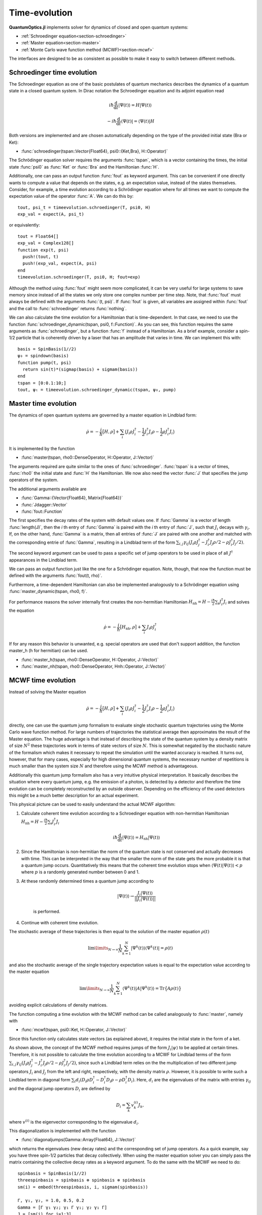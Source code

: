 .. _section-timeevolution:

Time-evolution
==============

**QuantumOptics.jl** implements solver for dynamics of closed and open quantum systems:

* :ref:`Schroedinger equation<section-schroedinger>`
* :ref:`Master equation<section-master>`
* :ref:`Monte Carlo wave function method (MCWF)<section-mcwf>`

The interfaces are designed to be as consistent as possible to make it easy to switch between different methods.


.. _section-schroedinger:

Schroedinger time evolution
^^^^^^^^^^^^^^^^^^^^^^^^^^^

The Schroedinger equation as one of the basic postulates of quantum mechanics describes the dynamics of a quantum state in a closed quantum system. In Dirac notation the Schroedinger equation and its adjoint equation read

.. math::

    i\hbar\frac{\mathrm{d}}{\mathrm{d} t} |\Psi(t)\rangle = H |\Psi(t)\rangle

    - i\hbar\frac{\mathrm{d}}{\mathrm{d} t} \langle \Psi(t)| = \langle\Psi(t)| H

Both versions are implemented and are chosen automatically depending on the type of the provided initial state (Bra or Ket):

* :func:`schroedinger(tspan::Vector{Float64}, psi0::{Ket,Bra}, H::Operator)`

The Schrödinger equation solver requires the arguments :func:`tspan`, which is a vector containing the times, the initial state :func:`psi0`
as :func:`Ket` or :func:`Bra` and the Hamiltonian :func:`H`.

Additionally, one can pass an output function :func:`fout` as keyword argument. This can be convenient if one directly wants to compute a value that depends on the states, e.g. an expectation value, instead
of the states themselves. Consider, for example, a time evolution according to a Schrödinger equation where for all times we want to compute the expectation value of the operator :func:`A`. We can do this by::

    tout, psi_t = timeevolution.schroedinger(T, psi0, H)
    exp_val = expect(A, psi_t)

or equivalently::

    tout = Float64[]
    exp_val = Complex128[]
    function exp(t, psi)
      push!(tout, t)
      push!(exp_val, expect(A, psi)
    end
    timeevolution.schroedinger(T, psi0, H; fout=exp)

Although the method using :func:`fout` might seem more complicated, it can be very useful for large systems to save memory since instead of all the states we only store one complex number per time step. Note, that
:func:`fout` must always be defined with the arguments :func:`(t, psi)`. If :func:`fout` is given, all variables are assigned within :func:`fout` and the call to :func:`schroedinger`
returns :func:`nothing`.

We can also calculate the time evolution for a Hamiltonian that is time-dependent. In that case, we need to use the function :func:`schroedinger_dynamic(tspan, psi0, f::Function)`. As you can see, this function
requires the same arguments as :func:`schroedinger`, but a function :func:`f` instead of a Hamiltonian. As a brief example, consider a spin-1/2 particle that is coherently driven by a laser that has an amplitude that
varies in time. We can implement this with::

  basis = SpinBasis(1//2)
  ψ₀ = spindown(basis)
  function pump(t, psi)
    return sin(t)*(sigmap(basis) + sigmam(basis))
  end
  tspan = [0:0.1:10;]
  tout, ψₜ = timeevolution.schroedinger_dynamic(tspan, ψ₀, pump)

.. _section-master:

Master time evolution
^^^^^^^^^^^^^^^^^^^^^

The dynamics of open quantum systems are governed by a master equation in Lindblad form:

.. math::

    \dot{\rho} = -\frac{i}{\hbar} \big[H,\rho\big]
                 + \sum_i \big(
                        J_i \rho J_i^\dagger
                        - \frac{1}{2} J_i^\dagger J_i \rho
                        - \frac{1}{2} \rho J_i^\dagger J_i
                    \big)

It is implemented by the function

* :func:`master(tspan, rho0::DenseOperator, H::Operator, J::Vector)`

The arguments required are quite similar to the ones of :func:`schroedinger`. :func:`tspan` is a vector of times, :func:`rho0` the initial state and :func:`H` the Hamiltonian. We now also need the vector :func:`J`
that specifies the jump operators of the system.

The additional arguments available are

* :func:`Gamma::{Vector{Float64}, Matrix{Float64}}`
* :func:`Jdagger::Vector`
* :func:`fout::Function`

The first specifies the decay rates of the system with default values one. If :func:`Gamma` is a vector of length :func:`length(J)`, then the `i` th entry of :func:`Gamma` is paired with the `i` th entry of :func:`J`, such
that :math:`J_i` decays with :math:`\gamma_i`. If, on the other hand, :func:`Gamma` is a matrix, then all entries of :func:`J` are paired with one another and matched with the corresponding entrie of :func:`Gamma`, resulting
in a Lindblad term of the form :math:`\sum_{i,j}\gamma_{ij}\left(J_i\rho J_j^\dagger - J_i^\dagger J_j\rho/2 - \rho J_i^\dagger J_j/2\right)`.

The second keyword argument can be used to pass a specific set of jump operators to be used in place of all :math:`J^\dagger` appearances in the Lindblad term.

We can pass an output function just like the one for a Schrödinger equation. Note, though, that now the function must be defined with the arguments :func:`fout(t, rho)`.

Furthermore, a time-dependent Hamiltonian can also be implemented analogously to a Schrödinger equation using :func:`master_dynamic(tspan, rho0, f)`.

For performance reasons the solver internally first creates the non-hermitian Hamiltonian :math:`H_\mathrm{nh} = H - \frac{i\hbar}{2} \sum_i J_i^\dagger J_i` and solves the equation

.. math::

    \dot{\rho} = -\frac{i}{\hbar} \big[H_\mathrm{nh},\rho\big]
                 + \sum_i J_i \rho J_i^\dagger

If for any reason this behavior is unwanted, e.g. special operators are used that don't support addition, the function master_h (h for hermitian) can be used.

* :func:`master_h(tspan, rho0::DenseOperator, H::Operator, J::Vector)`

* :func:`master_nh(tspan, rho0::DenseOperator, Hnh::Operator, J::Vector)`


.. _section-mcwf:

MCWF time evolution
^^^^^^^^^^^^^^^^^^^

Instead of solving the Master equation

.. math::

    \dot{\rho} = -\frac{i}{\hbar} \big[H,\rho\big]
                 + \sum_i \big(
                        J_i \rho J_i^\dagger
                        - \frac{1}{2} J_i^\dagger J_i \rho
                        - \frac{1}{2} \rho J_i^\dagger J_i
                    \big)

directly, one can use the quantum jump formalism to evaluate single stochastic quantum trajectories using the Monte Carlo wave function method. For large numbers of trajectories the statistical average then approximates the result of the Master equation. The huge advantage is that instead of describing the state of the quantum system by a density matrix of size :math:`N^2` these trajectories work in terms of state vectors of size :math:`N`. This is somewhat negated by the stochastic nature of the formalism which makes it necessary to repeat the simulation until the wanted accuracy is reached. It turns out, however, that for many cases, especially for high dimensional quantum systems, the necessary number of repetitions is much smaller than the system size :math:`N` and therefore using the MCWF method is advantageous.

Additionally this quantum jump formalism also has a very intuitive physical interpretation. It basically describes the situation where every quantum jump, e.g. the emission of a photon, is detected by a detector and therefore the time evolution can be completely reconstructed by an outside observer. Depending on the efficiency of the used detectors this might be a much better description for an actual experiment.

This physical picture can be used to easily understand the actual MCWF algorithm:

#. Calculate coherent time evolution according to a Schroedinger equation with non-hermitian Hamiltonian :math:`H_\mathrm{nh} = H - \frac{i\hbar}{2} \sum_i J_i^\dagger J_i`

    .. math::

        i\hbar\frac{\mathrm{d}}{\mathrm{d} t} |\Psi(t)\rangle = H_\mathrm{nh} |\Psi(t)\rangle

#. Since the Hamiltonian is non-hermitian the norm of the quantum state is not conserved and actually decreases with time. This can be interpreted in the way that the smaller the norm of the state gets the more probable it is that a quantum jump occurs. Quantitatively this means that the coherent time evolution stops when :math:`\langle \Psi(t)|\Psi(t)\rangle < p` where :math:`p` is a randomly generated number between 0 and 1.

#. At these randomly determined times a quantum jump according to

    .. math::

        |\Psi(t)\rangle \rightarrow \frac{J_i |\Psi(t)\rangle}{||J_i |\Psi(t)\rangle||}

    is performed.

#. Continue with coherent time evolution.

The stochastic average of these trajectories is then equal to the solution of the master equation :math:`\rho(t)`

.. math::

    \lim\limits_{N \rightarrow \infty}\frac{1}{N} \sum_{k=1}^N |\Psi^k(t)\rangle\langle\Psi^k(t)| = \rho(t)

and also the stochastic average of the single trajectory expectation values is equal to the expectation value according to the master equation

.. math::

    \lim\limits_{N \rightarrow \infty}\frac{1}{N} \sum_{k=1}^N \langle\Psi^k(t)| A |\Psi^k(t)\rangle = \mathrm{Tr}\big\{A \rho(t)\big\}

avoiding explicit calculations of density matrices.

The function computing a time evolution with the MCWF method can be called analogously to :func:`master`, namely with

* :func:`mcwf(tspan, psi0::Ket, H::Operator, J::Vector)`

Since this function only calculates state vectors (as explained above), it requires the initial state in the form of a ket.

As shown above, the concept of the MCWF method requires jumps of the form :math:`J_i|\psi\rangle` to be applied at certain times. Therefore, it is not possible
to calculate the time evolution according to a MCWF for Lindblad terms of the form :math:`\sum_{i,j}\gamma_{ij}\left(J_i\rho J_j^\dagger - J_i^\dagger J_j\rho/2 - \rho J_i^\dagger J_j/2\right)`,
since such a Lindblad term relies on the the multiplication of two different jump operators :math:`J_i` and :math:`J_j` from the left and right, respectively, with the density matrix :math:`\rho`.
However, it is possible to write such a Lindblad term in diagonal form :math:`\sum_i d_i \left(D_i\rho D_i^\dagger - D_i^\dagger D_i\rho - \rho D_i^\dagger D_i\right)`.
Here, :math:`d_i` are the eigenvalues of the matrix with entries :math:`\gamma_{ij}` and the diagonal jump operators :math:`D_i` are defined by

.. math::

  D_i = \sum_k v^{(i)}_k J_k,

where :math:`v^{(i)}` is the eigenvector corresponding to the eigenvalue :math:`d_i`.

This diagonalization is implemented with the function

* :func:`diagonaljumps(Gamma::Array{Float64}, J::Vector)`

which returns the eigenvalues (new decay rates) and the corresponding set of jump operators.
As a quick example, say you have three spin-1/2 particles that decay collectively. When using the master equation solver you can simply pass the matrix containing the collective decay rates
as a keyword argument. To do the same with the MCWF we need to do::

  spinbasis = SpinBasis(1//2)
  threespinbasis = spinbasis ⊗ spinbasis ⊗ spinbasis
  sm(i) = embed(threespinbasis, i, sigmam(spinbasis))

  Γ, γ₁, γ₂, = 1.0, 0.5, 0.2
  Gamma = [Γ γ₁ γ₂; γ₁ Γ γ₁; γ₂ γ₁ Γ]
  J = [sm(i) for i=1:3]

  d, D = diagonaljumps(Gamma, J)

Now, we can call the solver with the acquired jump operators :func:`D` multiplied by their corresponding rates :func:`d` like so::

  tout, ψₜ = timeevolution.mcwf(tspan, ψ₀, H, [sqrt(d[i])*D[i] for i=1:3])


Advanced examples
^^^^^^^^^^^^^^^^^

This section is meant to provide a basic introduction to the implemented time evolution solvers and illustrate some simple examples.
Most applications of the toolbox involve the simulation of a time evolution in one way or another, so please refer to :ref:`section-examples`
for more sophisticated uses of the solvers.

